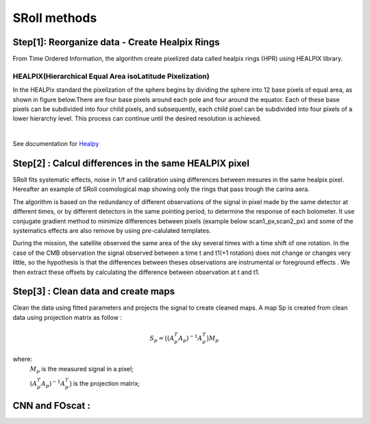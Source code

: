 SRoll methods
=====

.. _methods:


Step[1]:  Reorganize data - Create Healpix Rings
------------------------
From Time Ordered Information, the algorithm create pixelized data called healpix rings (HPR) using HEALPIX library.


HEALPIX(Hierarchical Equal Area isoLatitude Pixelization)
**********

In the HEALPix standard the pixelization of the sphere begins by dividing the sphere into 12 base pixels of equal area, as shown in figure below.There are four base pixels around each pole and four around the equator. 
Each of these base pixels can be subdivided into four child pixels, and subsequently, each child pixel can be subdivided into four pixels of a lower hierarchy level. 
This process can continue until the desired resolution is achieved.

.. image:: /images/healpix.jpg
  :height: 200
  :align: center
 

|



See documentation for `Healpy <https://healpy.readthedocs.io/en/latest/>`_


Step[2] : Calcul differences in the same HEALPIX pixel
------------------------------------------------------

SRoll fits systematic effects, noise in 1/f and calibration using differences between mesures in the same healpix pixel. 
Hereafter an example of SRoll cosmological map showing only the rings that pass trough the carina aera.

.. image:: /images/cross_rings_carina.png
  :height: 300
  :width: 600
  :align: center
  

The algorithm is based on the redundancy of different observations of the signal in pixel made by the same detector at different times, or by different detectors in the same pointing period, to determine the response of each bolometer.
It use conjugate gradient method to minimize differences between pixels (example below scan1_px,scan2_px) and some of the systematics effects are also remove by using pre-calulated templates.

.. image:: /images/carina_pix_calc.png
  :height: 300
  :width: 500
  :align: center
  






During the mission, the satellite observed the same area of the sky several times with a time shift of one rotation. In the case of the CMB observation the signal observed between a time t and t1(+1 rotation) does not change or changes very little, so the hypothesis is 
that the differences between theses observations are instrumental  or foreground effects . We then extract these offsets by calculating the difference between observation at t and t1.

Step[3] :  Clean data and create maps
--------------------------------------
Clean the data using fitted parameters and projects the signal to create cleaned
maps. A map Sp is created from clean data using projection matrix as follow :

.. math::

    S_{p}=\big{(}(A^T_{p}A_{p})^{-1} A^T_{p}\big{)}M_{p} \nonumber

where:  
 :math:`M_{p}` is the measured signal in a pixel;
 
 :math:`(A^T_{p}A_{p})^{-1} A^T_{p}\big{)}` is the projection matrix;
 
 
 
 
CNN and FOscat : 
-----------------
